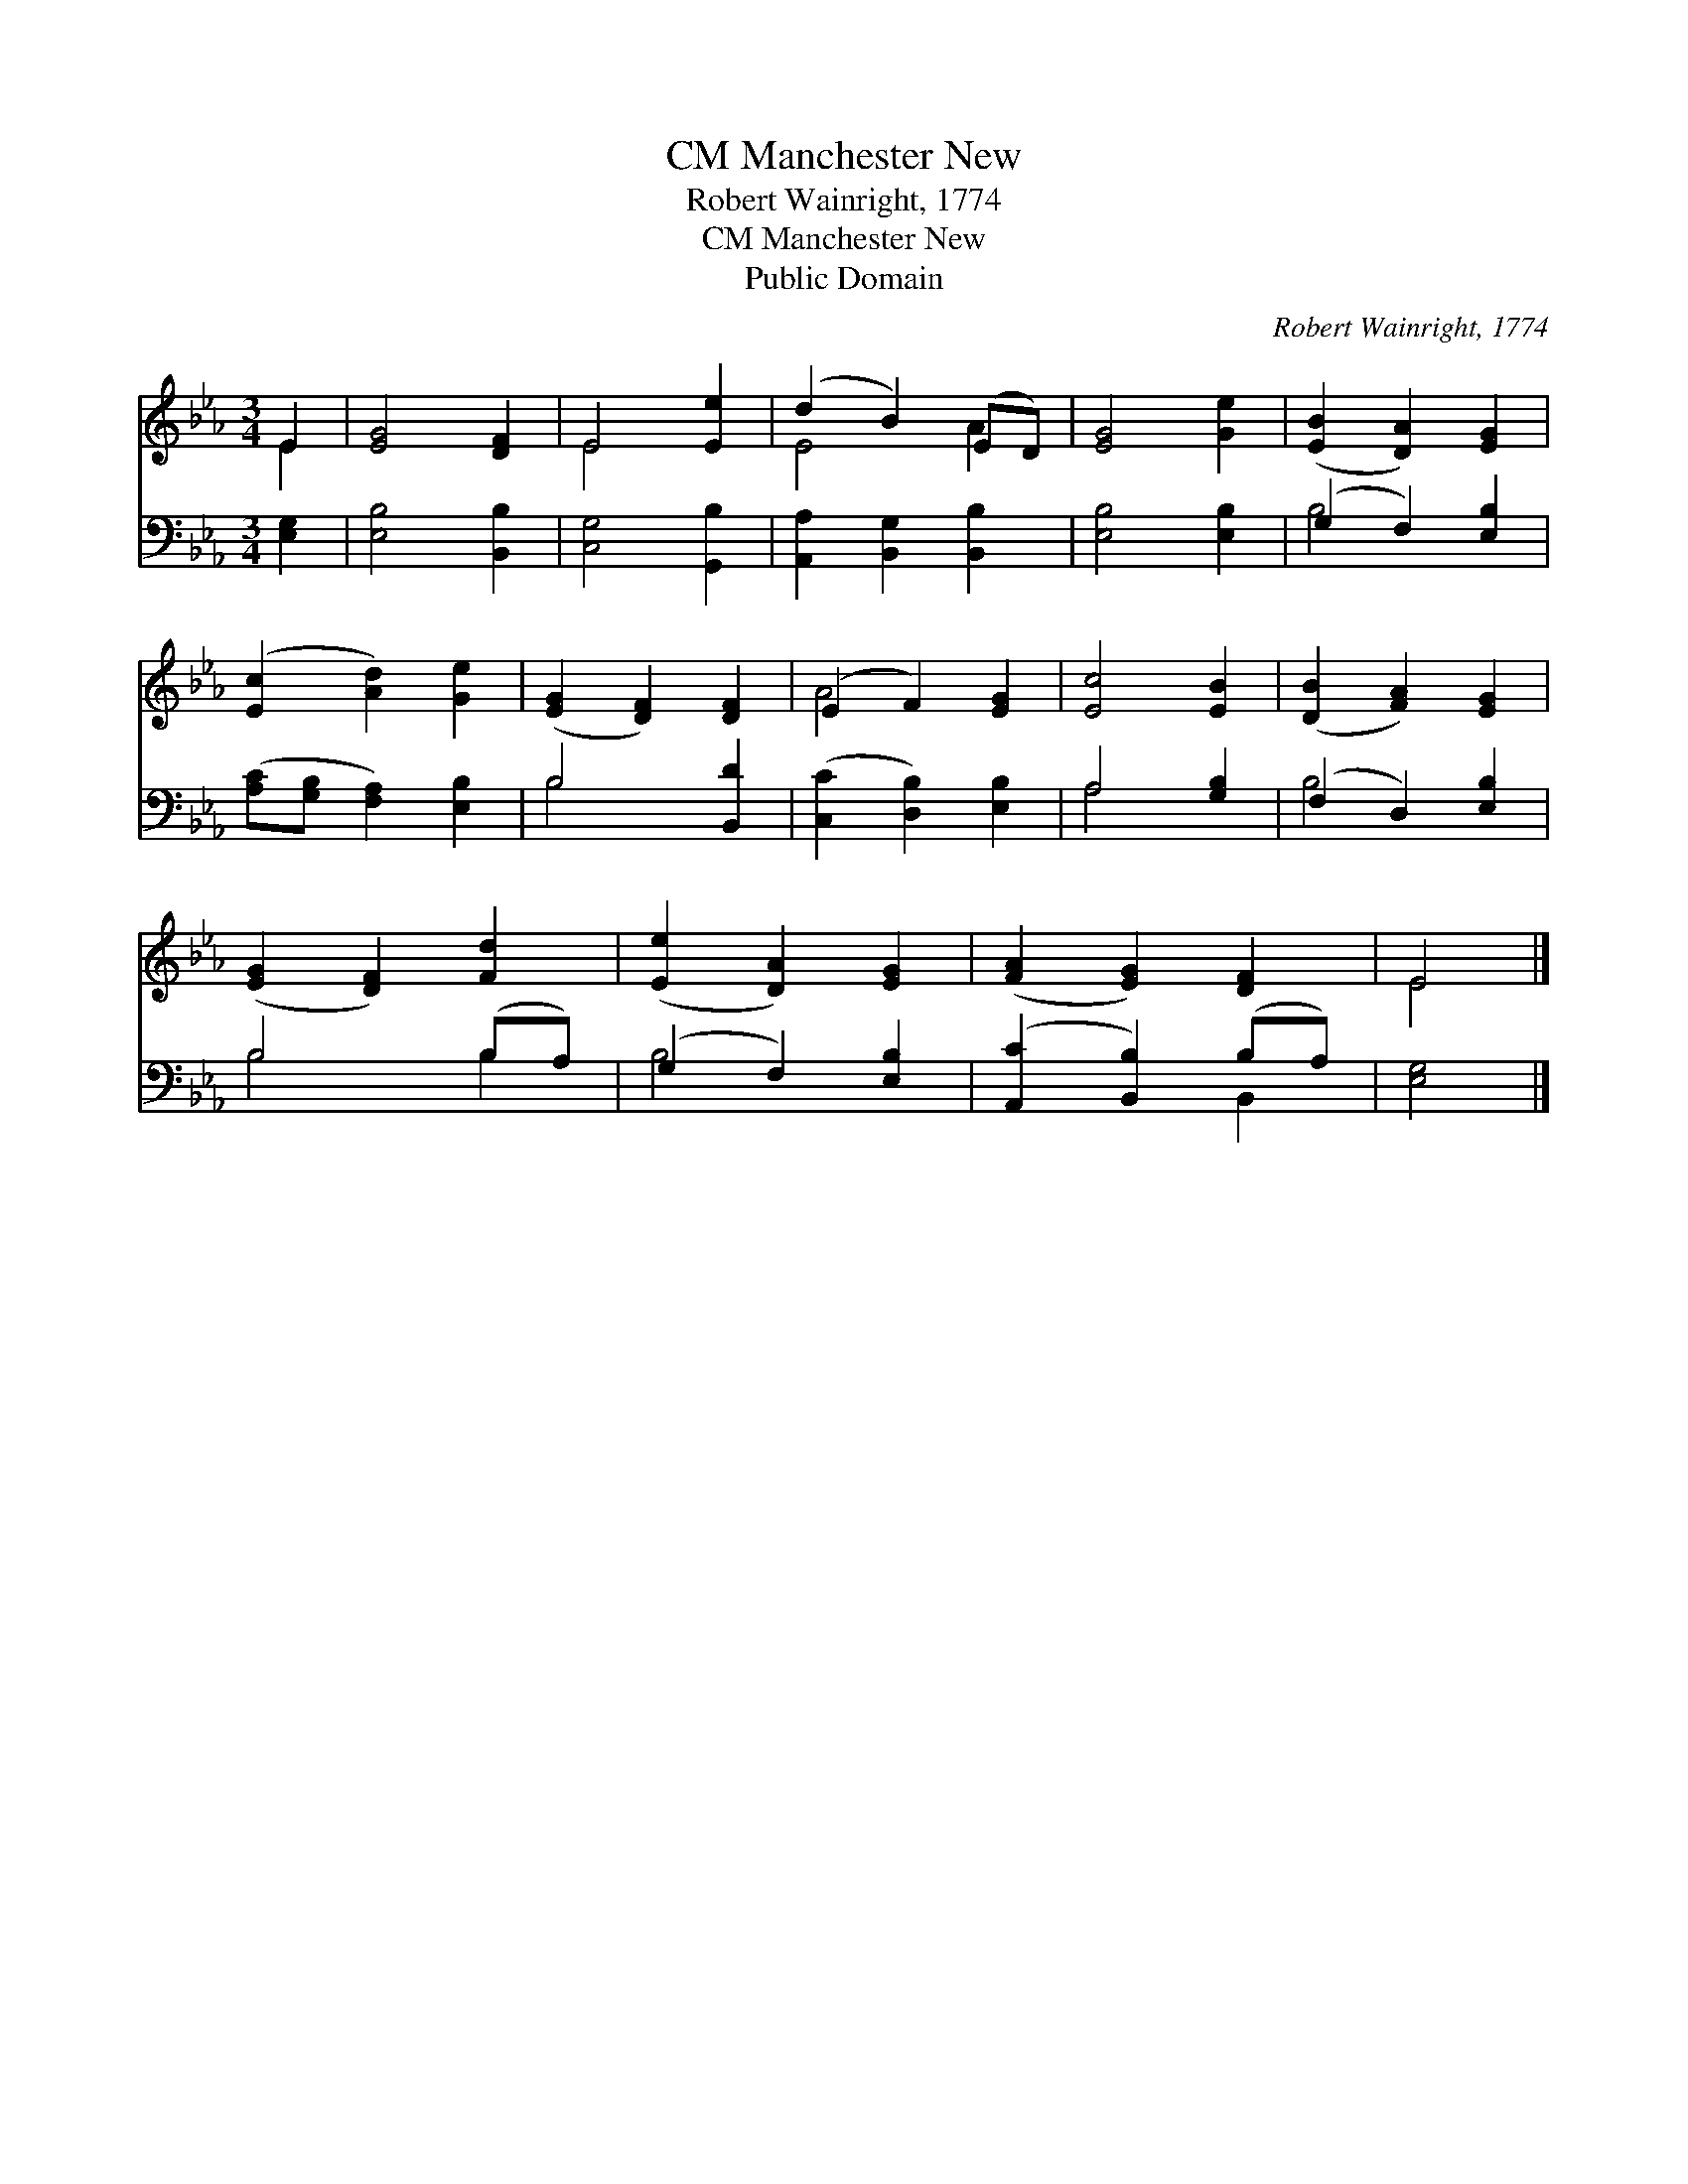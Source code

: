 X:1
T:Manchester New, CM
T:Robert Wainright, 1774
T:Manchester New, CM
T:Public Domain
C:Robert Wainright, 1774
Z:Public Domain
%%score ( 1 2 ) ( 3 4 )
L:1/8
M:3/4
K:Eb
V:1 treble 
V:2 treble 
V:3 bass 
V:4 bass 
V:1
 E2 | [EG]4 [DF]2 | E4 [Ee]2 | (d2 B2) (ED) | [EG]4 [Ge]2 | ([EB]2 [DA]2) [EG]2 | %6
 ([Ec]2 [Ad]2) [Ge]2 | ([EG]2 [DF]2) [DF]2 | (E2 F2) [EG]2 | [Ec]4 [EB]2 | ([DB]2 [FA]2) [EG]2 | %11
 ([EG]2 [DF]2) [Fd]2 | ([Ee]2 [DA]2) [EG]2 | ([FA]2 [EG]2) [DF]2 | E4 |] %15
V:2
 E2 | x6 | E4 x2 | E4 A2 | x6 | x6 | x6 | x6 | A4 x2 | x6 | x6 | x6 | x6 | x6 | E4 |] %15
V:3
 [E,G,]2 | [E,B,]4 [B,,B,]2 | [C,G,]4 [G,,B,]2 | [A,,A,]2 [B,,G,]2 [B,,B,]2 | [E,B,]4 [E,B,]2 | %5
 (G,2 F,2) [E,B,]2 | ([A,C][G,B,] [F,A,]2) [E,B,]2 | B,4 [B,,D]2 | ([C,C]2 [D,B,]2) [E,B,]2 | %9
 A,4 [G,B,]2 | (F,2 D,2) [E,B,]2 | B,4 (B,A,) | (G,2 F,2) [E,B,]2 | ([A,,C]2 [B,,B,]2) (B,A,) | %14
 [E,G,]4 |] %15
V:4
 x2 | x6 | x6 | x6 | x6 | B,4 x2 | x6 | B,4 x2 | x6 | A,4 x2 | B,4 x2 | B,4 B,2 | B,4 x2 | %13
 x4 B,,2 | x4 |] %15

